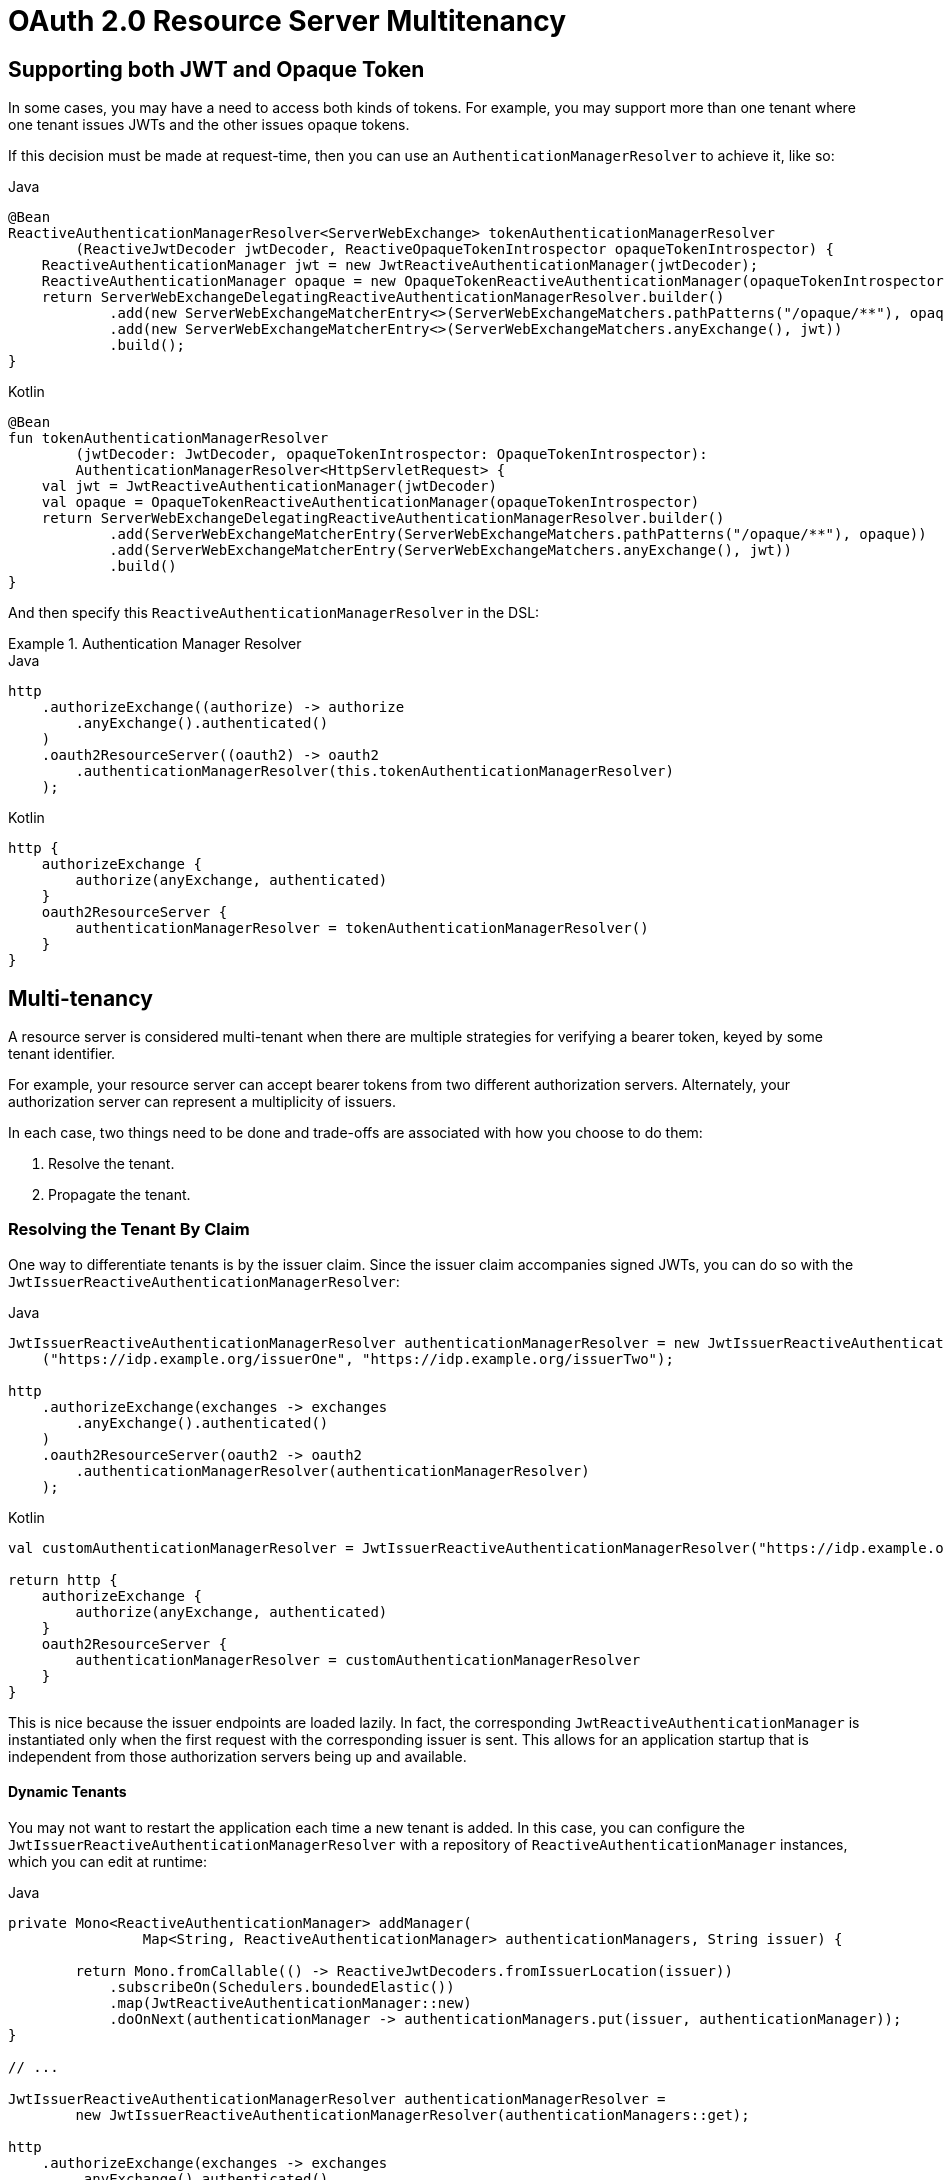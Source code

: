 = OAuth 2.0 Resource Server Multitenancy

[[webflux-oauth2reourceserver-opaqueandjwt]]
== Supporting both JWT and Opaque Token

In some cases, you may have a need to access both kinds of tokens.
For example, you may support more than one tenant where one tenant issues JWTs and the other issues opaque tokens.

If this decision must be made at request-time, then you can use an `AuthenticationManagerResolver` to achieve it, like so:

====
.Java
[source,java,role="primary"]
----
@Bean
ReactiveAuthenticationManagerResolver<ServerWebExchange> tokenAuthenticationManagerResolver
        (ReactiveJwtDecoder jwtDecoder, ReactiveOpaqueTokenIntrospector opaqueTokenIntrospector) {
    ReactiveAuthenticationManager jwt = new JwtReactiveAuthenticationManager(jwtDecoder);
    ReactiveAuthenticationManager opaque = new OpaqueTokenReactiveAuthenticationManager(opaqueTokenIntrospector);
    return ServerWebExchangeDelegatingReactiveAuthenticationManagerResolver.builder()
            .add(new ServerWebExchangeMatcherEntry<>(ServerWebExchangeMatchers.pathPatterns("/opaque/**"), opaque))
            .add(new ServerWebExchangeMatcherEntry<>(ServerWebExchangeMatchers.anyExchange(), jwt))
            .build();
}
----

.Kotlin
[source,kotlin,role="secondary"]
----
@Bean
fun tokenAuthenticationManagerResolver
        (jwtDecoder: JwtDecoder, opaqueTokenIntrospector: OpaqueTokenIntrospector):
        AuthenticationManagerResolver<HttpServletRequest> {
    val jwt = JwtReactiveAuthenticationManager(jwtDecoder)
    val opaque = OpaqueTokenReactiveAuthenticationManager(opaqueTokenIntrospector)
    return ServerWebExchangeDelegatingReactiveAuthenticationManagerResolver.builder()
            .add(ServerWebExchangeMatcherEntry(ServerWebExchangeMatchers.pathPatterns("/opaque/**"), opaque))
            .add(ServerWebExchangeMatcherEntry(ServerWebExchangeMatchers.anyExchange(), jwt))
            .build()
}
----
====

And then specify this `ReactiveAuthenticationManagerResolver` in the DSL:

.Authentication Manager Resolver
====
.Java
[source,java,role="primary"]
----
http
    .authorizeExchange((authorize) -> authorize
        .anyExchange().authenticated()
    )
    .oauth2ResourceServer((oauth2) -> oauth2
        .authenticationManagerResolver(this.tokenAuthenticationManagerResolver)
    );
----

.Kotlin
[source,kotlin,role="secondary"]
----
http {
    authorizeExchange {
        authorize(anyExchange, authenticated)
    }
    oauth2ResourceServer {
        authenticationManagerResolver = tokenAuthenticationManagerResolver()
    }
}
----
====

[[webflux-oauth2resourceserver-multitenancy]]
== Multi-tenancy

A resource server is considered multi-tenant when there are multiple strategies for verifying a bearer token, keyed by some tenant identifier.

For example, your resource server can accept bearer tokens from two different authorization servers.
Alternately, your authorization server can represent a multiplicity of issuers.

In each case, two things need to be done and trade-offs are associated with how you choose to do them:

. Resolve the tenant.
. Propagate the tenant.

=== Resolving the Tenant By Claim

One way to differentiate tenants is by the issuer claim. Since the issuer claim accompanies signed JWTs, you can do so with the `JwtIssuerReactiveAuthenticationManagerResolver`:

====
.Java
[source,java,role="primary"]
----
JwtIssuerReactiveAuthenticationManagerResolver authenticationManagerResolver = new JwtIssuerReactiveAuthenticationManagerResolver
    ("https://idp.example.org/issuerOne", "https://idp.example.org/issuerTwo");

http
    .authorizeExchange(exchanges -> exchanges
        .anyExchange().authenticated()
    )
    .oauth2ResourceServer(oauth2 -> oauth2
        .authenticationManagerResolver(authenticationManagerResolver)
    );
----

.Kotlin
[source,kotlin,role="secondary"]
----
val customAuthenticationManagerResolver = JwtIssuerReactiveAuthenticationManagerResolver("https://idp.example.org/issuerOne", "https://idp.example.org/issuerTwo")

return http {
    authorizeExchange {
        authorize(anyExchange, authenticated)
    }
    oauth2ResourceServer {
        authenticationManagerResolver = customAuthenticationManagerResolver
    }
}
----
====

This is nice because the issuer endpoints are loaded lazily.
In fact, the corresponding `JwtReactiveAuthenticationManager` is instantiated only when the first request with the corresponding issuer is sent.
This allows for an application startup that is independent from those authorization servers being up and available.

==== Dynamic Tenants

You may not want to restart the application each time a new tenant is added.
In this case, you can configure the `JwtIssuerReactiveAuthenticationManagerResolver` with a repository of `ReactiveAuthenticationManager` instances, which you can edit at runtime:

====
.Java
[source,java,role="primary"]
----
private Mono<ReactiveAuthenticationManager> addManager(
		Map<String, ReactiveAuthenticationManager> authenticationManagers, String issuer) {

	return Mono.fromCallable(() -> ReactiveJwtDecoders.fromIssuerLocation(issuer))
            .subscribeOn(Schedulers.boundedElastic())
            .map(JwtReactiveAuthenticationManager::new)
            .doOnNext(authenticationManager -> authenticationManagers.put(issuer, authenticationManager));
}

// ...

JwtIssuerReactiveAuthenticationManagerResolver authenticationManagerResolver =
        new JwtIssuerReactiveAuthenticationManagerResolver(authenticationManagers::get);

http
    .authorizeExchange(exchanges -> exchanges
        .anyExchange().authenticated()
    )
    .oauth2ResourceServer(oauth2 -> oauth2
        .authenticationManagerResolver(authenticationManagerResolver)
    );
----

.Kotlin
[source,kotlin,role="secondary"]
----
private fun addManager(
        authenticationManagers: MutableMap<String, ReactiveAuthenticationManager>, issuer: String): Mono<JwtReactiveAuthenticationManager> {
    return Mono.fromCallable { ReactiveJwtDecoders.fromIssuerLocation(issuer) }
            .subscribeOn(Schedulers.boundedElastic())
            .map { jwtDecoder: ReactiveJwtDecoder -> JwtReactiveAuthenticationManager(jwtDecoder) }
            .doOnNext { authenticationManager: JwtReactiveAuthenticationManager -> authenticationManagers[issuer] = authenticationManager }
}

// ...

var customAuthenticationManagerResolver = JwtIssuerReactiveAuthenticationManagerResolver(authenticationManagers::get)
return http {
    authorizeExchange {
        authorize(anyExchange, authenticated)
    }
    oauth2ResourceServer {
        authenticationManagerResolver = customAuthenticationManagerResolver
    }
}
----
====

In this case, you construct `JwtIssuerReactiveAuthenticationManagerResolver` with a strategy for obtaining the `ReactiveAuthenticationManager` given to the issuer.
This approach lets us add and remove elements from the repository (shown as a `Map` in the preceding snippet) at runtime.

[NOTE]
====
It would be unsafe to simply take any issuer and construct an `ReactiveAuthenticationManager` from it.
The issuer should be one that the code can verify from a trusted source, such as an allowed list of issuers.
====
